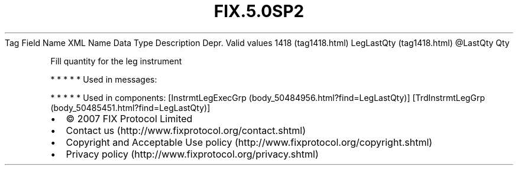 .TH FIX.5.0SP2 "" "" "Tag #1418"
Tag
Field Name
XML Name
Data Type
Description
Depr.
Valid values
1418 (tag1418.html)
LegLastQty (tag1418.html)
\@LastQty
Qty
.PP
Fill quantity for the leg instrument
.PP
   *   *   *   *   *
Used in messages:
.PP
   *   *   *   *   *
Used in components:
[InstrmtLegExecGrp (body_50484956.html?find=LegLastQty)]
[TrdInstrmtLegGrp (body_50485451.html?find=LegLastQty)]

.PD 0
.P
.PD

.PP
.PP
.IP \[bu] 2
© 2007 FIX Protocol Limited
.IP \[bu] 2
Contact us (http://www.fixprotocol.org/contact.shtml)
.IP \[bu] 2
Copyright and Acceptable Use policy (http://www.fixprotocol.org/copyright.shtml)
.IP \[bu] 2
Privacy policy (http://www.fixprotocol.org/privacy.shtml)
